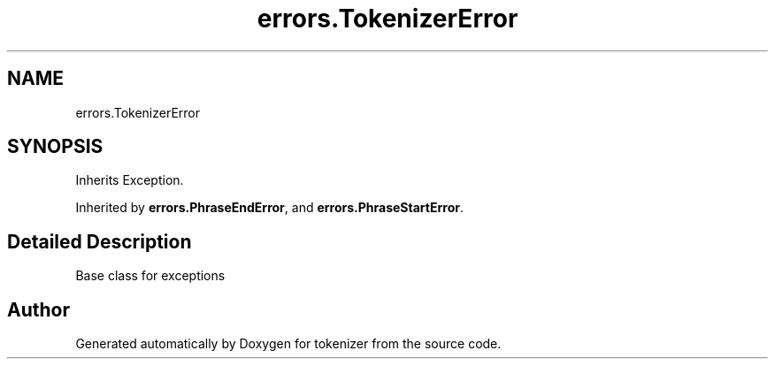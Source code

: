 .TH "errors.TokenizerError" 3 "Tue Dec 6 2022" "tokenizer" \" -*- nroff -*-
.ad l
.nh
.SH NAME
errors.TokenizerError
.SH SYNOPSIS
.br
.PP
.PP
Inherits Exception\&.
.PP
Inherited by \fBerrors\&.PhraseEndError\fP, and \fBerrors\&.PhraseStartError\fP\&.
.SH "Detailed Description"
.PP 

.PP
.nf
 Base class for exceptions 
.fi
.PP
 

.SH "Author"
.PP 
Generated automatically by Doxygen for tokenizer from the source code\&.
